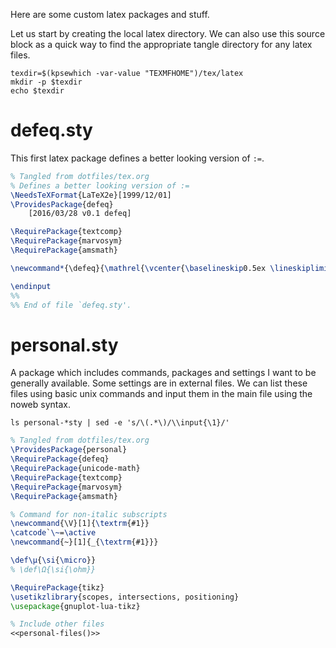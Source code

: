 #+PROPERTY: header-args :tangle-mode (identity #o444)
#+PROPERTY: header-args:latex :eval never
Here are some custom latex packages and stuff.

Let us start by creating the local latex directory. We can also use this source block as a quick way to find the appropriate tangle directory for any latex files.
#+NAME: lob-localtexdir
#+begin_src shell :results silent
texdir=$(kpsewhich -var-value "TEXMFHOME")/tex/latex
mkdir -p $texdir
echo $texdir
#+end_src
* defeq.sty
This first latex package defines a better looking version of =:==.
#+begin_src latex :tangle (expand-file-name "defeq.sty" (org-sbe "lob-localtexdir"))
% Tangled from dotfiles/tex.org
% Defines a better looking version of := 
\NeedsTeXFormat{LaTeX2e}[1999/12/01]
\ProvidesPackage{defeq}
    [2016/03/28 v0.1 defeq]

\RequirePackage{textcomp}
\RequirePackage{marvosym}
\RequirePackage{amsmath}

\newcommand*{\defeq}{\mathrel{\vcenter{\baselineskip0.5ex \lineskiplimit0pt \hbox{\scriptsize.}\hbox{\scriptsize.}}} =}

\endinput
%%
%% End of file `defeq.sty'.
#+end_src
* personal.sty
A package which includes commands, packages and settings I want to be generally available.
Some settings are in external files. We can list these files using basic unix commands and input them in the main file using the noweb syntax.

#+NAME: personal-files
#+begin_src shell :dir (org-sbe lob-localtexdir) :results raw silent
ls personal-*sty | sed -e 's/\(.*\)/\\input{\1}/'
#+end_src

#+begin_src latex :tangle (expand-file-name "personal.sty" (org-sbe "lob-localtexdir")) :tangle-mode (identity #o444) :noweb yes
% Tangled from dotfiles/tex.org
\ProvidesPackage{personal}
\RequirePackage{defeq}
\RequirePackage{unicode-math}
\RequirePackage{textcomp}
\RequirePackage{marvosym}
\RequirePackage{amsmath}

% Command for non-italic subscripts
\newcommand{\V}[1]{\textrm{#1}}
\catcode`\~=\active
\newcommand{~}[1]{_{\textrm{#1}}}

\def\μ{\si{\micro}}
% \def\Ω{\si{\ohm}}

\RequirePackage{tikz}
\usetikzlibrary{scopes, intersections, positioning}
\usepackage{gnuplot-lua-tikz}

% Include other files
<<personal-files()>>
#+end_src

